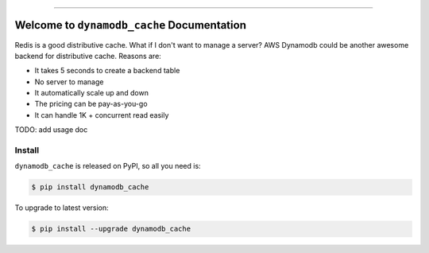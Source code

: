 .. image:: https://github.com/MacHu-GWU/dynamodb_cache-project/workflows/CI/badge.svg
    :target: https://github.com/MacHu-GWU/dynamodb_cache-project/actions?query=workflow:CI

.. image:: https://codecov.io/gh/MacHu-GWU/dynamodb_cache-project/branch/main/graph/badge.svg
    :target: https://codecov.io/gh/MacHu-GWU/dynamodb_cache-project

.. image:: https://img.shields.io/pypi/v/dynamodb_cache.svg
    :target: https://pypi.python.org/pypi/dynamodb_cache

.. image:: https://img.shields.io/pypi/l/dynamodb_cache.svg
    :target: https://pypi.python.org/pypi/dynamodb_cache

.. image:: https://img.shields.io/pypi/pyversions/dynamodb_cache.svg
    :target: https://pypi.python.org/pypi/dynamodb_cache

.. image:: https://img.shields.io/badge/STAR_Me_on_GitHub!--None.svg?style=social
    :target: https://github.com/MacHu-GWU/dynamodb_cache-project

------

.. image:: https://img.shields.io/badge/Link-Source_Code-blue.svg
    :target: https://dynamodb_cache.readthedocs.io/py-modindex.html

.. image:: https://img.shields.io/badge/Link-Install-blue.svg
    :target: `install`_

.. image:: https://img.shields.io/badge/Link-GitHub-blue.svg
    :target: https://github.com/MacHu-GWU/dynamodb_cache-project

.. image:: https://img.shields.io/badge/Link-Submit_Issue-blue.svg
    :target: https://github.com/MacHu-GWU/dynamodb_cache-project/issues

.. image:: https://img.shields.io/badge/Link-Request_Feature-blue.svg
    :target: https://github.com/MacHu-GWU/dynamodb_cache-project/issues

.. image:: https://img.shields.io/badge/Link-Download-blue.svg
    :target: https://pypi.org/pypi/dynamodb_cache#files


Welcome to ``dynamodb_cache`` Documentation
==============================================================================
Redis is a good distributive cache. What if I don't want to manage a server? AWS Dynamodb could be another awesome backend for distributive cache. Reasons are:

- It takes 5 seconds to create a backend table
- No server to manage
- It automatically scale up and down
- The pricing can be pay-as-you-go
- It can handle 1K + concurrent read easily

TODO: add usage doc

.. _install:

Install
------------------------------------------------------------------------------

``dynamodb_cache`` is released on PyPI, so all you need is:

.. code-block:: console

    $ pip install dynamodb_cache

To upgrade to latest version:

.. code-block:: console

    $ pip install --upgrade dynamodb_cache